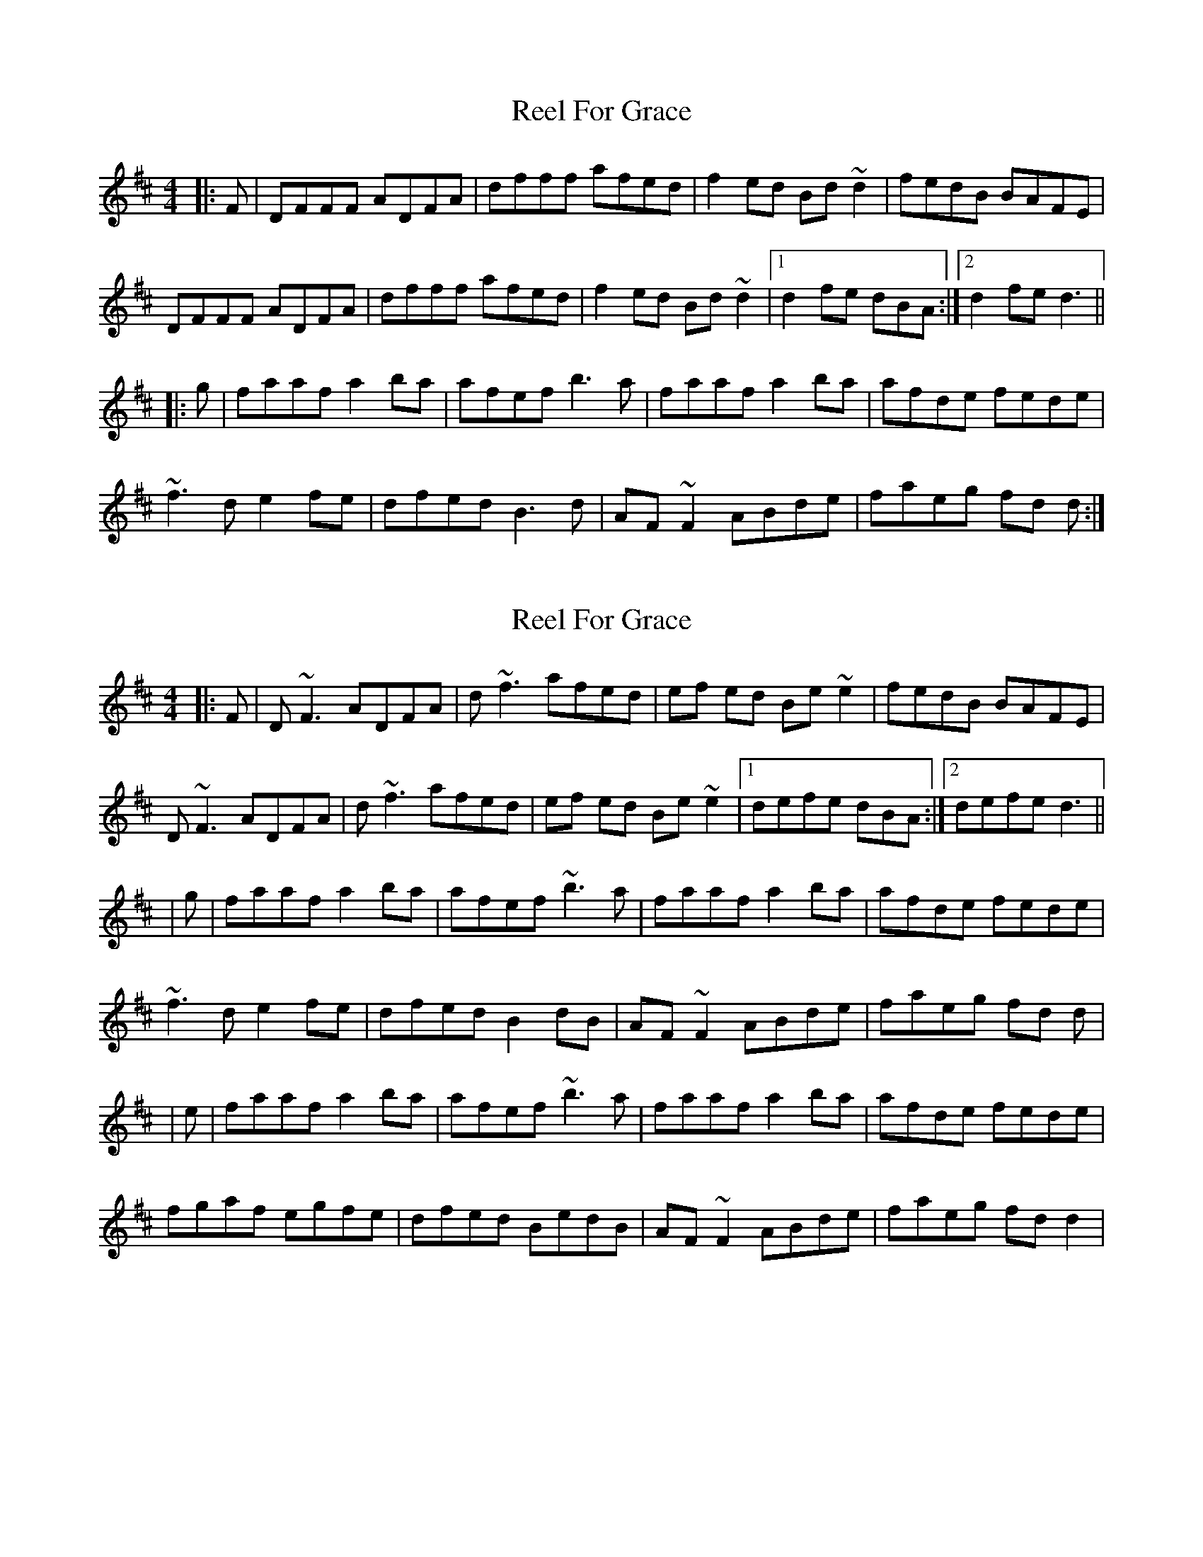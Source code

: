 X: 1
T: Reel For Grace
Z: bogman
S: https://thesession.org/tunes/9299#setting9299
R: reel
M: 4/4
L: 1/8
K: Dmaj
|:F|DFFF ADFA|dfff afed|f2 ed Bd ~d2|fedB BAFE|
DFFF ADFA|dfff afed|f2 ed Bd ~d2|1 d2 fe dBA:|2 d2 fe d3||
|:g|faaf a2 ba|afef b3a|faaf a2 ba|afde fede|
~f3d e2 fe|dfed B3d|AF ~F2 ABde|faeg fd d:|
X: 2
T: Reel For Grace
Z: DerryMusicMan
S: https://thesession.org/tunes/9299#setting23238
R: reel
M: 4/4
L: 1/8
K: Dmaj
|:F|D ~F3 ADFA|d ~f3 afed|ef ed Be ~e2|fedB BAFE|
D ~F3 ADFA|d ~f3 afed|ef ed Be ~e2|1 defe dBA:|2 defe d3||
|g|faaf a2 ba|afef ~b3a|faaf a2 ba|afde fede|
~f3d e2 fe|dfed B2dB|AF ~F2 ABde|faeg fd d|
|e|faaf a2 ba|afef ~b3a|faaf a2 ba|afde fede|
fgaf egfe|dfed BedB|AF ~F2 ABde|faeg fd d2|
